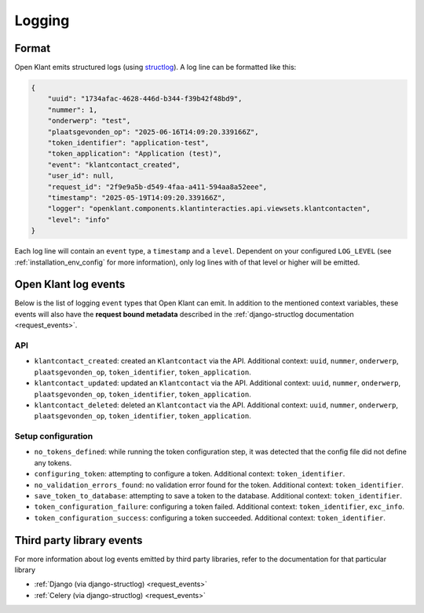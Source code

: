 .. _manual_logging:

Logging
=======

Format
------

Open Klant emits structured logs (using `structlog <https://www.structlog.org/en/stable/>`_).
A log line can be formatted like this:

.. code-block:: json

    {
        "uuid": "1734afac-4628-446d-b344-f39b42f48bd9",
        "nummer": 1,
        "onderwerp": "test",
        "plaatsgevonden_op": "2025-06-16T14:09:20.339166Z",
        "token_identifier": "application-test",
        "token_application": "Application (test)",
        "event": "klantcontact_created",
        "user_id": null,
        "request_id": "2f9e9a5b-d549-4faa-a411-594aa8a52eee",
        "timestamp": "2025-05-19T14:09:20.339166Z",
        "logger": "openklant.components.klantinteracties.api.viewsets.klantcontacten",
        "level": "info"
    }

Each log line will contain an ``event`` type, a ``timestamp`` and a ``level``.
Dependent on your configured ``LOG_LEVEL`` (see :ref:`installation_env_config` for more information),
only log lines with of that level or higher will be emitted.

Open Klant log events
----------------------

Below is the list of logging ``event`` types that Open Klant can emit. In addition to the mentioned
context variables, these events will also have the **request bound metadata** described in the :ref:`django-structlog documentation <request_events>`.

API
~~~

* ``klantcontact_created``: created an ``Klantcontact`` via the API. Additional context: ``uuid``, ``nummer``, ``onderwerp``, ``plaatsgevonden_op``, ``token_identifier``, ``token_application``.
* ``klantcontact_updated``: updated an ``Klantcontact`` via the API. Additional context: ``uuid``, ``nummer``, ``onderwerp``, ``plaatsgevonden_op``, ``token_identifier``, ``token_application``.
* ``klantcontact_deleted``: deleted an ``Klantcontact`` via the API. Additional context: ``uuid``, ``nummer``, ``onderwerp``, ``plaatsgevonden_op``, ``token_identifier``, ``token_application``.

Setup configuration
~~~~~~~~~~~~~~~~~~~

* ``no_tokens_defined``: while running the token configuration step, it was detected that the config file did not define any tokens.
* ``configuring_token``: attempting to configure a token. Additional context: ``token_identifier``.
* ``no_validation_errors_found``: no validation error found for the token. Additional context: ``token_identifier``.
* ``save_token_to_database``: attempting to save a token to the database. Additional context: ``token_identifier``.
* ``token_configuration_failure``: configuring a token failed. Additional context: ``token_identifier``, ``exc_info``.
* ``token_configuration_success``: configuring a token succeeded. Additional context: ``token_identifier``.


Third party library events
--------------------------

For more information about log events emitted by third party libraries, refer to the documentation
for that particular library

* :ref:`Django (via django-structlog) <request_events>`
* :ref:`Celery (via django-structlog) <request_events>`
